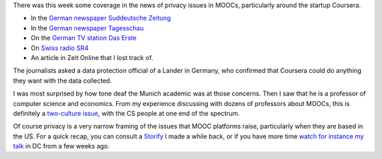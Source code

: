 .. title: Media coverage of MOOCs and data protection
.. slug: media-coverage-of-moocs-and-data-protection
.. date: 2015-12-04 21:04:08 UTC+01:00
.. tags: 
.. link: 
.. description: 
.. type: text
.. author: Paul-Olivier Dehaye

There was this week some coverage in the news of privacy issues in MOOCs, particularly around the startup Coursera. 

- In the `German newspaper Suddeutsche Zeitung <http://www.sueddeutsche.de/kultur/online-universitaeten-der-glaeserne-student-1.2762465>`_
- In the `German newspaper Tagesschau <https://www.tagesschau.de/inland/moocs-113.html>`_
- On the `German TV station Das Erste <http://www.daserste.de/information/politik-weltgeschehen/mittagsmagazin/sendung/moocs-uni-professor-kurs-vorlesung-online-datenschutz-usa-safe-harbor-100.htmlc>`_
- On `Swiss radio SR4 <http://www.srf.ch/sendungen/srf-4-aktuell/online-studium-richtige-psychoprofile-werden-erstellt>`_
- An article in Zeit Online that I lost track of.

The journalists asked a data protection official of a Lander in Germany, who confirmed that Coursera could do anything they want with the data collected.

I was most surprised by how tone deaf the Munich academic was at those concerns. Then I saw that he is a professor of computer science and economics. From my experience discussing with dozens of professors about MOOCs, this is definitely a `two-culture issue <https://en.wikipedia.org/wiki/The_Two_Cultures>`_, with the CS people at one end of the spectrum. 

Of course privacy is a very narrow framing of the issues that MOOC platforms raise, particularly when they are based in the US. For a quick recap, you can consult a `Storify <https://storify.com/podehaye/challenges-presented-by-moocs-outside-of-the-educa>`_ I made a while back, or if you have more time `watch for instance my talk <openedxuniversities-conference-in-washington-dc-at-gwu.html>`_ in DC from a few weeks ago. 
